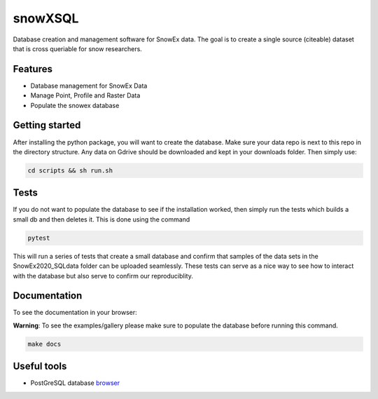 ========
snowXSQL
========

Database creation and management software for SnowEx data. The goal is to
create a single source (citeable) dataset that is cross queriable for snow
researchers.

Features
--------

* Database management for SnowEx Data
* Manage Point, Profile and Raster Data
* Populate the snowex database


Getting started
---------------

After installing the python package, you will want to create the database. Make
sure your data repo is next to this repo in the directory structure. Any data
on Gdrive should be downloaded and kept in your downloads folder.
Then simply use:

.. code-block:: bash

  cd scripts && sh run.sh


Tests
-----

If you do not want to populate the database to see if the installation worked,
then simply run the tests which builds a small db and then deletes it.
This is done using the command

.. code-block:: bash

  pytest

This will run a series of tests that create a small database and confirm
that samples of the data sets in the SnowEx2020_SQLdata folder can be
uploaded seamlessly. These tests can serve as a nice way to see how to
interact with the database but also serve to confirm our reproduciblity.


Documentation
-------------


To see the documentation in your browser:

**Warning**: To see the examples/gallery please make sure to populate the
database before running this command.

.. code-block:: bash

  make docs


Useful tools
------------

* PostGreSQL database browser_

.. _browser: https://www.pgadmin.org/
